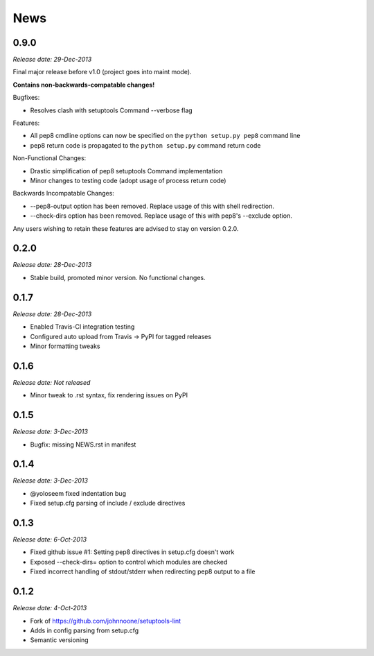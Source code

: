 News
====

0.9.0
-----

*Release date: 29-Dec-2013*

Final major release before v1.0 (project goes into maint mode).

**Contains non-backwards-compatable changes!**

Bugfixes:

* Resolves clash with setuptools Command --verbose flag

Features:

* All pep8 cmdline options can now be specified on the ``python
  setup.py pep8`` command line
* pep8 return code is propagated to the ``python setup.py`` command
  return code

Non-Functional Changes:

* Drastic simplification of pep8 setuptools Command implementation
* Minor changes to testing code (adopt usage of process return code)

Backwards Incompatable Changes:

* --pep8-output option has been removed. Replace usage of this with
  shell redirection.
* --check-dirs option has been removed. Replace usage of this with
  pep8's --exclude option.

Any users wishing to retain these features are advised to stay on
version 0.2.0.

0.2.0
-----

*Release date: 28-Dec-2013*

* Stable build, promoted minor version. No functional changes.

0.1.7
-----

*Release date: 28-Dec-2013*

* Enabled Travis-CI integration testing
* Configured auto upload from Travis -> PyPI for tagged releases
* Minor formatting tweaks

0.1.6
-----

*Release date: Not released*

* Minor tweak to .rst syntax, fix rendering issues on PyPI

0.1.5
-----

*Release date: 3-Dec-2013*

* Bugfix: missing NEWS.rst in manifest

0.1.4
-----

*Release date: 3-Dec-2013*

* @yoloseem fixed indentation bug
* Fixed setup.cfg parsing of include / exclude directives

0.1.3
-----

*Release date: 6-Oct-2013*

* Fixed github issue #1: Setting pep8 directives in setup.cfg doesn't work
* Exposed --check-dirs= option to control which modules are checked
* Fixed incorrect handling of stdout/stderr when redirecting pep8 output to a file

0.1.2
-----

*Release date: 4-Oct-2013*

* Fork of https://github.com/johnnoone/setuptools-lint
* Adds in config parsing from setup.cfg
* Semantic versioning

